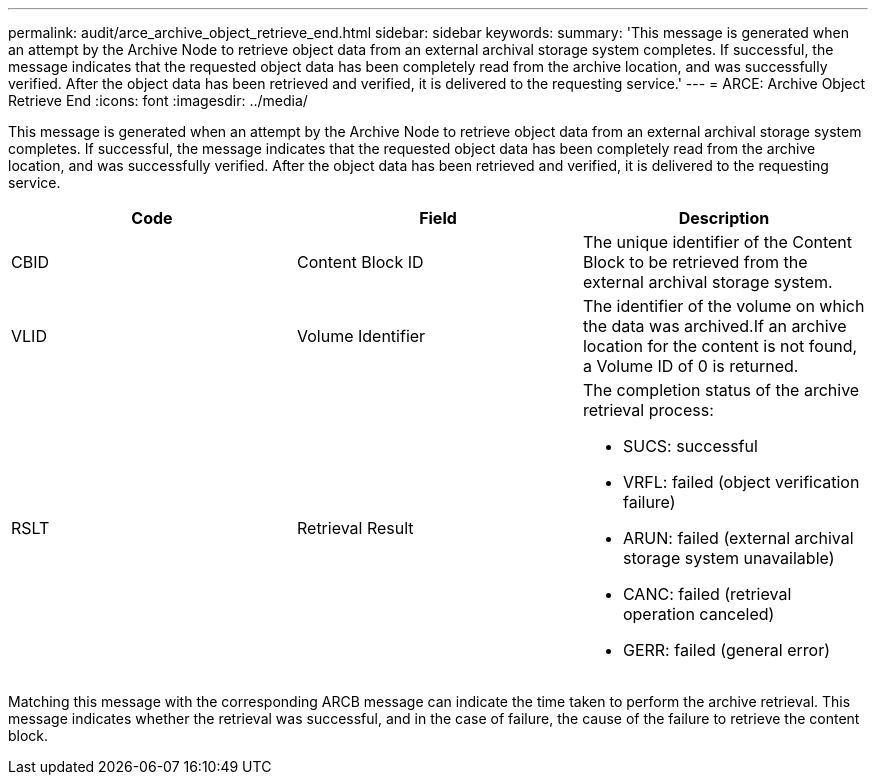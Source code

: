 ---
permalink: audit/arce_archive_object_retrieve_end.html
sidebar: sidebar
keywords: 
summary: 'This message is generated when an attempt by the Archive Node to retrieve object data from an external archival storage system completes. If successful, the message indicates that the requested object data has been completely read from the archive location, and was successfully verified. After the object data has been retrieved and verified, it is delivered to the requesting service.'
---
= ARCE: Archive Object Retrieve End
:icons: font
:imagesdir: ../media/

[.lead]
This message is generated when an attempt by the Archive Node to retrieve object data from an external archival storage system completes. If successful, the message indicates that the requested object data has been completely read from the archive location, and was successfully verified. After the object data has been retrieved and verified, it is delivered to the requesting service.

[options="header"]
|===
| Code| Field| Description
a|
CBID
a|
Content Block ID
a|
The unique identifier of the Content Block to be retrieved from the external archival storage system.
a|
VLID
a|
Volume Identifier
a|
The identifier of the volume on which the data was archived.If an archive location for the content is not found, a Volume ID of 0 is returned.

a|
RSLT
a|
Retrieval Result
a|
The completion status of the archive retrieval process:

* SUCS: successful
* VRFL: failed (object verification failure)
* ARUN: failed (external archival storage system unavailable)
* CANC: failed (retrieval operation canceled)
* GERR: failed (general error)

|===
Matching this message with the corresponding ARCB message can indicate the time taken to perform the archive retrieval. This message indicates whether the retrieval was successful, and in the case of failure, the cause of the failure to retrieve the content block.
